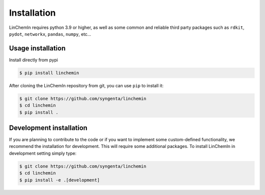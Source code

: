 Installation
============

LinChemIn requires python 3.9 or higher, as well as some common and reliable third party packages such as
``rdkit``, ``pydot``, ``networkx``, ``pandas``, ``numpy``, etc...

Usage installation
--------------------
Install directly from pypi

.. code-block:: console

    $ pip install linchemin


After cloning the LinChemIn repository from git, you can use ``pip`` to install it:

.. code-block:: console

    $ git clone https://github.com/syngenta/linchemin
    $ cd linchemin
    $ pip install .


Development installation
------------------------

If you are planning to contribute to the code or if you want to implement some custom-defined
functionality, we recommend the installation for development. This will require some additional
packages. To install LinChemIn in development setting simply type:


.. code-block:: console

    $ git clone https://github.com/syngenta/linchemin
    $ cd linchemin
    $ pip install -e .[development]

